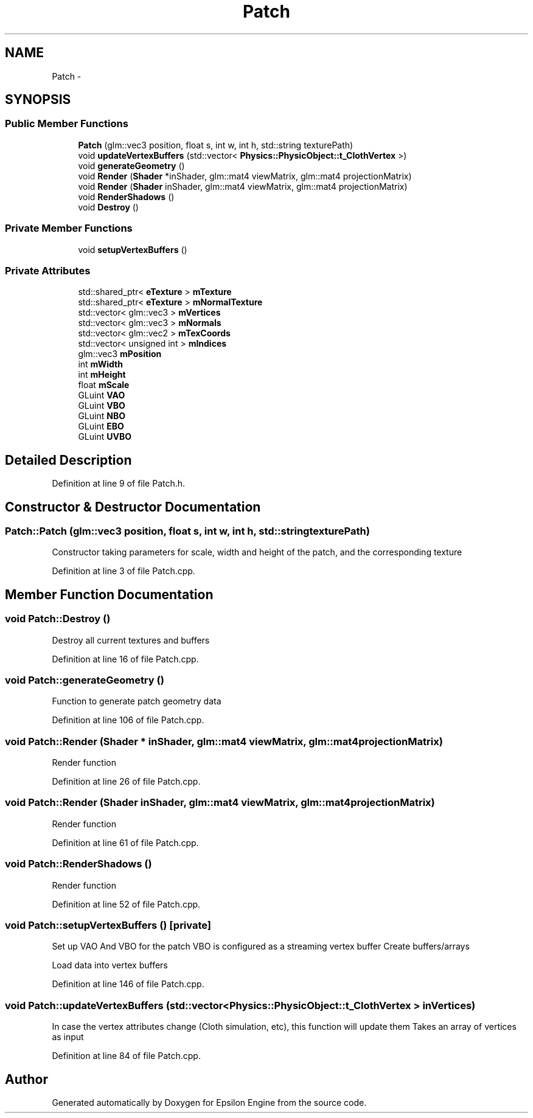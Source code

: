 .TH "Patch" 3 "Wed Mar 6 2019" "Version 1.0" "Epsilon Engine" \" -*- nroff -*-
.ad l
.nh
.SH NAME
Patch \- 
.SH SYNOPSIS
.br
.PP
.SS "Public Member Functions"

.in +1c
.ti -1c
.RI "\fBPatch\fP (glm::vec3 position, float s, int w, int h, std::string texturePath)"
.br
.ti -1c
.RI "void \fBupdateVertexBuffers\fP (std::vector< \fBPhysics::PhysicObject::t_ClothVertex\fP >)"
.br
.ti -1c
.RI "void \fBgenerateGeometry\fP ()"
.br
.ti -1c
.RI "void \fBRender\fP (\fBShader\fP *inShader, glm::mat4 viewMatrix, glm::mat4 projectionMatrix)"
.br
.ti -1c
.RI "void \fBRender\fP (\fBShader\fP inShader, glm::mat4 viewMatrix, glm::mat4 projectionMatrix)"
.br
.ti -1c
.RI "void \fBRenderShadows\fP ()"
.br
.ti -1c
.RI "void \fBDestroy\fP ()"
.br
.in -1c
.SS "Private Member Functions"

.in +1c
.ti -1c
.RI "void \fBsetupVertexBuffers\fP ()"
.br
.in -1c
.SS "Private Attributes"

.in +1c
.ti -1c
.RI "std::shared_ptr< \fBeTexture\fP > \fBmTexture\fP"
.br
.ti -1c
.RI "std::shared_ptr< \fBeTexture\fP > \fBmNormalTexture\fP"
.br
.ti -1c
.RI "std::vector< glm::vec3 > \fBmVertices\fP"
.br
.ti -1c
.RI "std::vector< glm::vec3 > \fBmNormals\fP"
.br
.ti -1c
.RI "std::vector< glm::vec2 > \fBmTexCoords\fP"
.br
.ti -1c
.RI "std::vector< unsigned int > \fBmIndices\fP"
.br
.ti -1c
.RI "glm::vec3 \fBmPosition\fP"
.br
.ti -1c
.RI "int \fBmWidth\fP"
.br
.ti -1c
.RI "int \fBmHeight\fP"
.br
.ti -1c
.RI "float \fBmScale\fP"
.br
.ti -1c
.RI "GLuint \fBVAO\fP"
.br
.ti -1c
.RI "GLuint \fBVBO\fP"
.br
.ti -1c
.RI "GLuint \fBNBO\fP"
.br
.ti -1c
.RI "GLuint \fBEBO\fP"
.br
.ti -1c
.RI "GLuint \fBUVBO\fP"
.br
.in -1c
.SH "Detailed Description"
.PP 
Definition at line 9 of file Patch\&.h\&.
.SH "Constructor & Destructor Documentation"
.PP 
.SS "Patch::Patch (glm::vec3 position, float s, int w, int h, std::string texturePath)"
Constructor taking parameters for scale, width and height of the patch, and the corresponding texture 
.PP
Definition at line 3 of file Patch\&.cpp\&.
.SH "Member Function Documentation"
.PP 
.SS "void Patch::Destroy ()"
Destroy all current textures and buffers 
.PP
Definition at line 16 of file Patch\&.cpp\&.
.SS "void Patch::generateGeometry ()"
Function to generate patch geometry data 
.PP
Definition at line 106 of file Patch\&.cpp\&.
.SS "void Patch::Render (\fBShader\fP * inShader, glm::mat4 viewMatrix, glm::mat4 projectionMatrix)"
Render function 
.PP
Definition at line 26 of file Patch\&.cpp\&.
.SS "void Patch::Render (\fBShader\fP inShader, glm::mat4 viewMatrix, glm::mat4 projectionMatrix)"
Render function 
.PP
Definition at line 61 of file Patch\&.cpp\&.
.SS "void Patch::RenderShadows ()"
Render function 
.PP
Definition at line 52 of file Patch\&.cpp\&.
.SS "void Patch::setupVertexBuffers ()\fC [private]\fP"
Set up VAO And VBO for the patch VBO is configured as a streaming vertex buffer Create buffers/arrays
.PP
Load data into vertex buffers 
.PP
Definition at line 146 of file Patch\&.cpp\&.
.SS "void Patch::updateVertexBuffers (std::vector< \fBPhysics::PhysicObject::t_ClothVertex\fP > inVertices)"
In case the vertex attributes change (Cloth simulation, etc), this function will update them Takes an array of vertices as input 
.PP
Definition at line 84 of file Patch\&.cpp\&.

.SH "Author"
.PP 
Generated automatically by Doxygen for Epsilon Engine from the source code\&.

